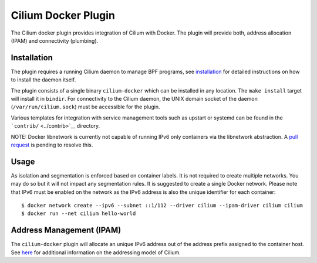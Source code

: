 Cilium Docker Plugin
====================

The Cilium docker plugin provides integration of Cilium with Docker. The
plugin will provide both, address allocation (IPAM) and connectivity
(plumbing).

Installation
------------

The plugin requires a running Cilium daemon to manage BPF programs, see
`installation <installation.md>`__ for detailed instructions on how to
install the daemon itself.

The plugin consists of a single binary ``cilium-docker`` which can be
installed in any location. The ``make install`` target will install it
in ``bindir``. For connectivity to the Cilium daemon, the UNIX domain
socket of the daemon (``/var/run/cilium.sock``) must be accessible for
the plugin.

Various templates for integration with service management tools such as
upstart or systemd can be found in the ```contrib/`` <../contrib>`__
directory.

NOTE: Docker libnetwork is currently not capable of running IPv6 only
containers via the libnetwork abstraction. A `pull
request <https://github.com/docker/libnetwork/pull/826>`__ is pending to
resolve this.

Usage
-----

As isolation and segmentation is enforced based on container labels. It
is not required to create multiple networks. You may do so but it will
not impact any segmentation rules. It is suggested to create a single
Docker network. Please note that IPv6 must be enabled on the network as
the IPv6 address is also the unique identifier for each container:

::

    $ docker network create --ipv6 --subnet ::1/112 --driver cilium --ipam-driver cilium cilium
    $ docker run --net cilium hello-world

Address Management (IPAM)
-------------------------

The ``cilium-docker`` plugin will allocate an unique IPv6 address out of
the address prefix assigned to the container host. See
`here <model.md#prefix-list>`__ for additional information on the
addressing model of Cilium.
